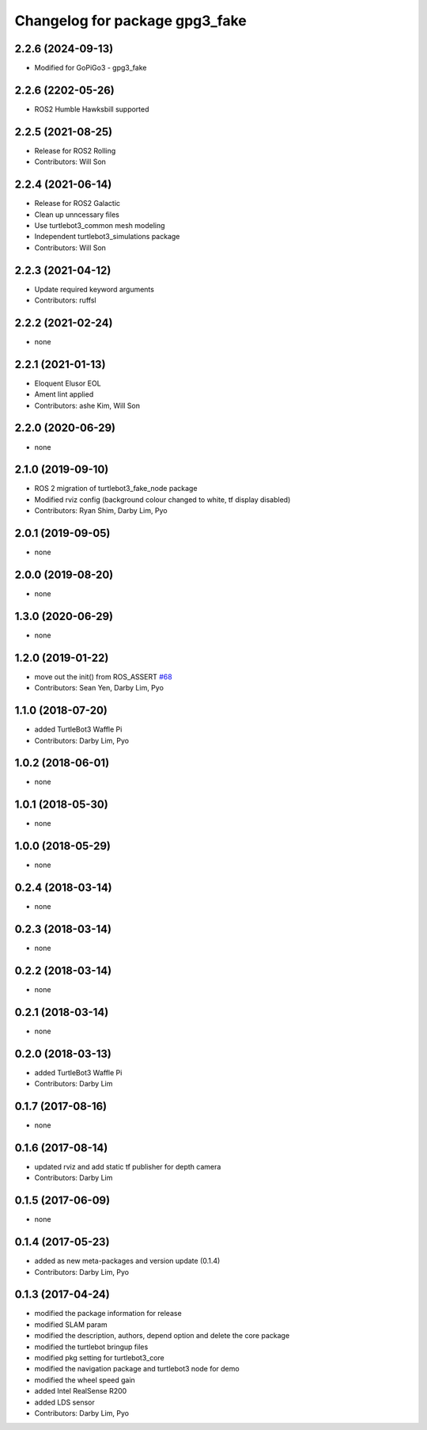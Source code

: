 ^^^^^^^^^^^^^^^^^^^^^^^^^^^^^^^^^^^^^
Changelog for package gpg3_fake
^^^^^^^^^^^^^^^^^^^^^^^^^^^^^^^^^^^^^

2.2.6 (2024-09-13)
------------------
* Modified for GoPiGo3 - gpg3_fake

2.2.6 (2202-05-26)
------------------
* ROS2 Humble Hawksbill supported

2.2.5 (2021-08-25)
------------------
* Release for ROS2 Rolling
* Contributors: Will Son

2.2.4 (2021-06-14)
------------------
* Release for ROS2 Galactic
* Clean up unncessary files
* Use turtlebot3_common mesh modeling
* Independent turtlebot3_simulations package
* Contributors: Will Son

2.2.3 (2021-04-12)
------------------
* Update required keyword arguments
* Contributors: ruffsl

2.2.2 (2021-02-24)
------------------
* none

2.2.1 (2021-01-13)
------------------
* Eloquent Elusor EOL
* Ament lint applied
* Contributors: ashe Kim, Will Son

2.2.0 (2020-06-29)
------------------
* none

2.1.0 (2019-09-10)
------------------
* ROS 2 migration of turtlebot3_fake_node package
* Modified rviz config (background colour changed to white, tf display disabled)
* Contributors: Ryan Shim, Darby Lim, Pyo

2.0.1 (2019-09-05)
------------------
* none

2.0.0 (2019-08-20)
------------------
* none

1.3.0 (2020-06-29)
------------------
* none

1.2.0 (2019-01-22)
------------------
* move out the init() from ROS_ASSERT `#68 <https://github.com/ROBOTIS-GIT/turtlebot3_simulations/issues/68>`_
* Contributors: Sean Yen, Darby Lim, Pyo

1.1.0 (2018-07-20)
------------------
* added TurtleBot3 Waffle Pi
* Contributors: Darby Lim, Pyo

1.0.2 (2018-06-01)
------------------
* none

1.0.1 (2018-05-30)
------------------
* none

1.0.0 (2018-05-29)
------------------
* none

0.2.4 (2018-03-14)
------------------
* none

0.2.3 (2018-03-14)
------------------
* none

0.2.2 (2018-03-14)
------------------
* none

0.2.1 (2018-03-14)
------------------
* none

0.2.0 (2018-03-13)
------------------
* added TurtleBot3 Waffle Pi
* Contributors: Darby Lim

0.1.7 (2017-08-16)
------------------
* none

0.1.6 (2017-08-14)
------------------
* updated rviz and add static tf publisher for depth camera
* Contributors: Darby Lim

0.1.5 (2017-06-09)
------------------
* none

0.1.4 (2017-05-23)
------------------
* added as new meta-packages and version update (0.1.4)
* Contributors: Darby Lim, Pyo

0.1.3 (2017-04-24)
------------------
* modified the package information for release
* modified SLAM param
* modified the description, authors, depend option and delete the core package
* modified the turtlebot bringup files
* modified pkg setting for turtlebot3_core
* modified the navigation package and turtlebot3 node for demo
* modified the wheel speed gain
* added Intel RealSense R200
* added LDS sensor
* Contributors: Darby Lim, Pyo
